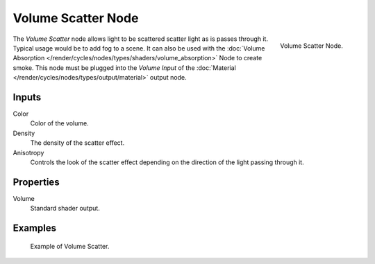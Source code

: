 
*******************
Volume Scatter Node
*******************

.. figure:: /images/render_cycles_nodes_shaders_volume-scatter.png
   :align: right

   Volume Scatter Node.

The *Volume Scatter* node allows light to be scattered scatter light as is passes through it.
Typical usage would be to add fog to a scene. It can also be used with
the :doc:`Volume Absorption </render/cycles/nodes/types/shaders/volume_absorption>`
Node to create smoke. This node must be plugged into the *Volume Input*
of the :doc:`Material </render/cycles/nodes/types/output/material>` output node.


Inputs
=======

Color
   Color of the volume.
Density
   The density of the scatter effect.
Anisotropy
   Controls the look of the scatter effect depending on the direction of the light passing through it.


Properties
==========

Volume
   Standard shader output.


Examples
========

.. figure:: /images/cycles_nodes_shader_volume_scatter.png

   Example of Volume Scatter.
